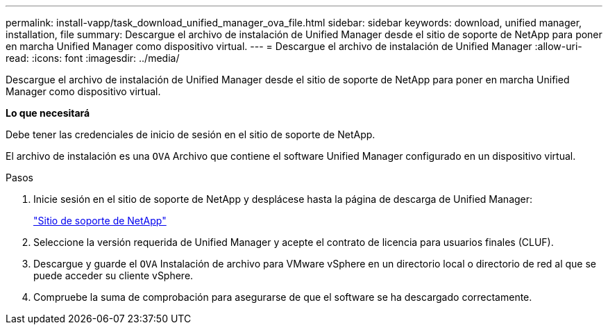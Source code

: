 ---
permalink: install-vapp/task_download_unified_manager_ova_file.html 
sidebar: sidebar 
keywords: download, unified manager, installation, file 
summary: Descargue el archivo de instalación de Unified Manager desde el sitio de soporte de NetApp para poner en marcha Unified Manager como dispositivo virtual. 
---
= Descargue el archivo de instalación de Unified Manager
:allow-uri-read: 
:icons: font
:imagesdir: ../media/


[role="lead"]
Descargue el archivo de instalación de Unified Manager desde el sitio de soporte de NetApp para poner en marcha Unified Manager como dispositivo virtual.

*Lo que necesitará*

Debe tener las credenciales de inicio de sesión en el sitio de soporte de NetApp.

El archivo de instalación es una `OVA` Archivo que contiene el software Unified Manager configurado en un dispositivo virtual.

.Pasos
. Inicie sesión en el sitio de soporte de NetApp y desplácese hasta la página de descarga de Unified Manager:
+
https://mysupport.netapp.com/site/products/all/details/activeiq-unified-manager/downloads-tab["Sitio de soporte de NetApp"]

. Seleccione la versión requerida de Unified Manager y acepte el contrato de licencia para usuarios finales (CLUF).
. Descargue y guarde el `OVA` Instalación de archivo para VMware vSphere en un directorio local o directorio de red al que se puede acceder su cliente vSphere.
. Compruebe la suma de comprobación para asegurarse de que el software se ha descargado correctamente.

